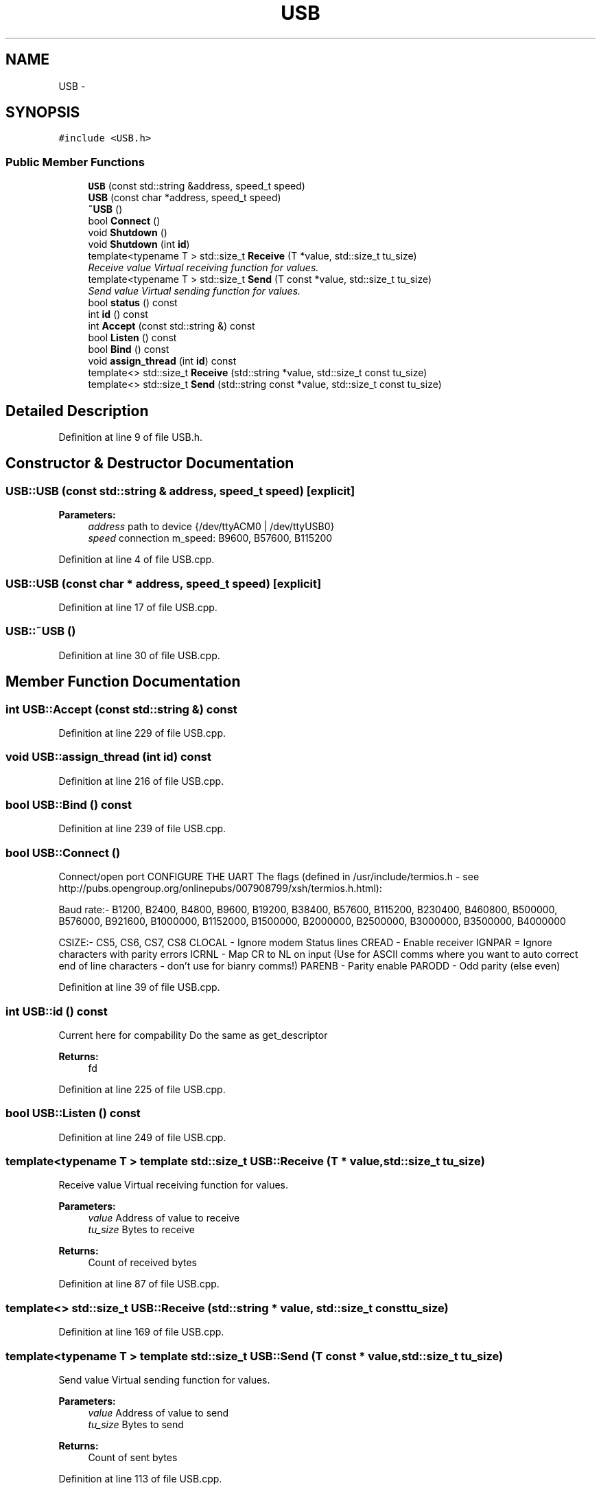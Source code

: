 .TH "USB" 3 "Mon Nov 16 2020" "Version 01" "Shared library Connection Socket" \" -*- nroff -*-
.ad l
.nh
.SH NAME
USB \- 
.SH SYNOPSIS
.br
.PP
.PP
\fC#include <USB\&.h>\fP
.SS "Public Member Functions"

.in +1c
.ti -1c
.RI "\fBUSB\fP (const std::string &address, speed_t speed)"
.br
.ti -1c
.RI "\fBUSB\fP (const char *address, speed_t speed)"
.br
.ti -1c
.RI "\fB~USB\fP ()"
.br
.ti -1c
.RI "bool \fBConnect\fP ()"
.br
.ti -1c
.RI "void \fBShutdown\fP ()"
.br
.ti -1c
.RI "void \fBShutdown\fP (int \fBid\fP)"
.br
.ti -1c
.RI "template<typename T > std::size_t \fBReceive\fP (T *value, std::size_t tu_size)"
.br
.RI "\fIReceive value Virtual receiving function for values\&. \fP"
.ti -1c
.RI "template<typename T > std::size_t \fBSend\fP (T const *value, std::size_t tu_size)"
.br
.RI "\fISend value Virtual sending function for values\&. \fP"
.ti -1c
.RI "bool \fBstatus\fP () const "
.br
.ti -1c
.RI "int \fBid\fP () const "
.br
.ti -1c
.RI "int \fBAccept\fP (const std::string &) const "
.br
.ti -1c
.RI "bool \fBListen\fP () const "
.br
.ti -1c
.RI "bool \fBBind\fP () const "
.br
.ti -1c
.RI "void \fBassign_thread\fP (int \fBid\fP) const "
.br
.ti -1c
.RI "template<> std::size_t \fBReceive\fP (std::string *value, std::size_t const tu_size)"
.br
.ti -1c
.RI "template<> std::size_t \fBSend\fP (std::string const *value, std::size_t const tu_size)"
.br
.in -1c
.SH "Detailed Description"
.PP 
Definition at line 9 of file USB\&.h\&.
.SH "Constructor & Destructor Documentation"
.PP 
.SS "USB::USB (const std::string & address, speed_t speed)\fC [explicit]\fP"

.PP
\fBParameters:\fP
.RS 4
\fIaddress\fP path to device {/dev/ttyACM0 | /dev/ttyUSB0} 
.br
\fIspeed\fP connection m_speed: B9600, B57600, B115200 
.RE
.PP

.PP
Definition at line 4 of file USB\&.cpp\&.
.SS "USB::USB (const char * address, speed_t speed)\fC [explicit]\fP"

.PP
Definition at line 17 of file USB\&.cpp\&.
.SS "USB::~USB ()"

.PP
Definition at line 30 of file USB\&.cpp\&.
.SH "Member Function Documentation"
.PP 
.SS "int USB::Accept (const std::string &) const"

.PP
Definition at line 229 of file USB\&.cpp\&.
.SS "void USB::assign_thread (int id) const"

.PP
Definition at line 216 of file USB\&.cpp\&.
.SS "bool USB::Bind () const"

.PP
Definition at line 239 of file USB\&.cpp\&.
.SS "bool USB::Connect ()"
Connect/open port CONFIGURE THE UART The flags (defined in /usr/include/termios\&.h - see http://pubs.opengroup.org/onlinepubs/007908799/xsh/termios.h.html):
.PP
Baud rate:- B1200, B2400, B4800, B9600, B19200, B38400, B57600, B115200, B230400, B460800, B500000, B576000, B921600, B1000000, B1152000, B1500000, B2000000, B2500000, B3000000, B3500000, B4000000
.PP
CSIZE:- CS5, CS6, CS7, CS8 CLOCAL - Ignore modem Status lines CREAD - Enable receiver IGNPAR = Ignore characters with parity errors ICRNL - Map CR to NL on input (Use for ASCII comms where you want to auto correct end of line characters - don't use for bianry comms!) PARENB - Parity enable PARODD - Odd parity (else even)
.PP
Definition at line 39 of file USB\&.cpp\&.
.SS "int USB::id () const"
Current here for compability Do the same as get_descriptor 
.PP
\fBReturns:\fP
.RS 4
fd 
.RE
.PP

.PP
Definition at line 225 of file USB\&.cpp\&.
.SS "bool USB::Listen () const"

.PP
Definition at line 249 of file USB\&.cpp\&.
.SS "template<typename T > template std::size_t USB::Receive (T * value, std::size_t tu_size)"

.PP
Receive value Virtual receiving function for values\&. 
.PP
\fBParameters:\fP
.RS 4
\fIvalue\fP Address of value to receive 
.br
\fItu_size\fP Bytes to receive 
.RE
.PP
\fBReturns:\fP
.RS 4
Count of received bytes 
.RE
.PP

.PP
Definition at line 87 of file USB\&.cpp\&.
.SS "template<> std::size_t USB::Receive (std::string * value, std::size_t const tu_size)"

.PP
Definition at line 169 of file USB\&.cpp\&.
.SS "template<typename T > template std::size_t USB::Send (T const * value, std::size_t tu_size)"

.PP
Send value Virtual sending function for values\&. 
.PP
\fBParameters:\fP
.RS 4
\fIvalue\fP Address of value to send 
.br
\fItu_size\fP Bytes to send 
.RE
.PP
\fBReturns:\fP
.RS 4
Count of sent bytes 
.RE
.PP

.PP
Definition at line 113 of file USB\&.cpp\&.
.SS "template<> std::size_t USB::Send (std::string const * value, std::size_t const tu_size)"

.PP
Definition at line 175 of file USB\&.cpp\&.
.SS "void USB::Shutdown ()"

.PP
Definition at line 179 of file USB\&.cpp\&.
.SS "void USB::Shutdown (int id)"

.PP
Definition at line 190 of file USB\&.cpp\&.
.SS "bool USB::status () const"

.PP
Definition at line 208 of file USB\&.cpp\&.

.SH "Author"
.PP 
Generated automatically by Doxygen for Shared library Connection Socket from the source code\&.
